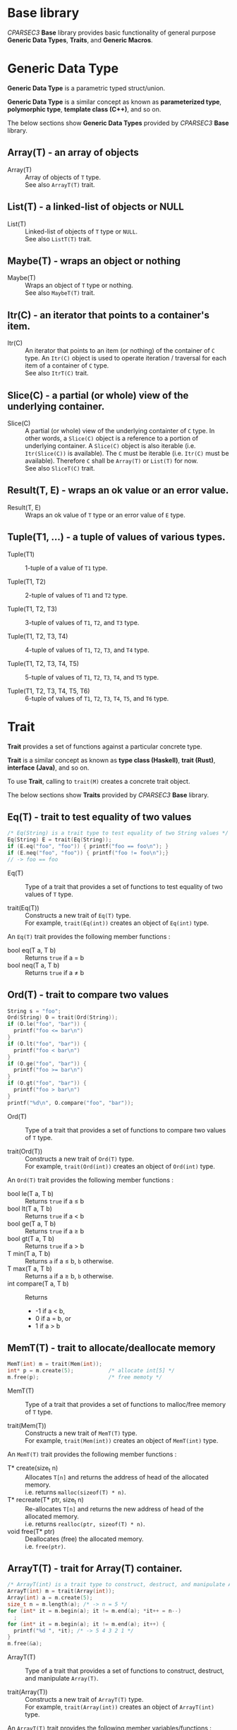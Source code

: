 # -*- coding: utf-8-unix -*-
#+STARTUP: showall indent

* Base library

/CPARSEC3/ *Base* library provides basic functionality of general purpose
*Generic Data Types*, *Traits*, and *Generic Macros*.

* Generic Data Type

*Generic Data Type* is a parametric typed struct/union.

*Generic Data Type* is a similar concept as known as *parameterized type*,
*polymorphic type*, *template class (C++)*, and so on.

The below sections show *Generic Data Types* provided by /CPARSEC3/ *Base*
library.

** Array(T) - an array of objects

- Array(T)        ::
     Array of objects of ~T~ type.\\
     See also ~ArrayT(T)~ trait.

** List(T) - a linked-list of objects or NULL

- List(T)         ::
     Linked-list of objects of ~T~ type or ~NULL~.\\
     See also ~ListT(T)~ trait.

** Maybe(T) - wraps an object or nothing

- Maybe(T)        ::
     Wraps an object of ~T~ type or nothing.\\
     See also ~MaybeT(T)~ trait.

** Itr(C) - an iterator that points to a container's item.

- Itr(C)          ::
     An iterator that points to an item (or nothing) of the container of ~C~
     type. An ~Itr(C)~ object is used to operate iteration / traversal for each
     item of a container of ~C~ type.\\
     See also ~ItrT(C)~ trait.

** Slice(C) - a partial (or whole) view of the underlying container.

- Slice(C)        ::
     A partial (or whole) view of the underlying containter of ~C~ type. In
     other words, a ~Slice(C)~ object is a reference to a portion of underlying
     container. A ~Slice(C)~ object is also iterable (i.e. ~Itr(Slice(C))~ is
     available). The ~C~ must be iterable (i.e. ~Itr(C)~ must be available).
     Therefore ~C~ shall be ~Array(T)~ or ~List(T)~ for now.\\
     See also ~SliceT(C)~ trait.

** Result(T, E) - wraps an ok value or an error value.

- Result(T, E)    ::
     Wraps an ok value of ~T~ type or an error value of ~E~ type.

** Tuple(T1, ...) - a tuple of values of various types.

- Tuple(T1)       ::
     1-tuple of a value of ~T1~ type.

- Tuple(T1, T2)   ::
     2-tuple of values of ~T1~ and ~T2~ type.

- Tuple(T1, T2, T3) ::
     3-tuple of values of ~T1~, ~T2~, and ~T3~ type.

- Tuple(T1, T2, T3, T4) ::
     4-tuple of values of ~T1~, ~T2~, ~T3~, and ~T4~ type.

- Tuple(T1, T2, T3, T4, T5) ::
     5-tuple of values of ~T1~, ~T2~, ~T3~, ~T4~, and ~T5~ type.

- Tuple(T1, T2, T3, T4, T5, T6) ::
     6-tuple of values of ~T1~, ~T2~, ~T3~, ~T4~, ~T5~, and ~T6~ type.

* Trait

*Trait* provides a set of functions against a particular concrete type.

*Trait* is a similar concept as known as *type class (Haskell)*, *trait (Rust)*,
*interface (Java)*, and so on.

To use *Trait*, calling to ~trait(M)~ creates a concrete trait object.

The below sections show *Traits* provided by /CPARSEC3/ *Base* library.

** Eq(T) - trait to test equality of two values

#+begin_src c
  /* Eq(String) is a trait type to test equality of two String values */
  Eq(String) E = trait(Eq(String));
  if (E.eq("foo", "foo")) { printf("foo == foo\n"); }
  if (E.neq("foo", "foo")) { printf("foo != foo\n");}
  // -> foo == foo
#+end_src

- Eq(T)           ::
     Type of a trait that provides a set of functions to test equality of two
     values of ~T~ type.

- trait(Eq(T))    ::
     Constructs a new trait of ~Eq(T)~ type.\\
     For example, ~trait(Eq(int))~ creates an object of ~Eq(int)~ type.

An ~Eq(T)~ trait provides the following member functions :
- bool eq(T a, T b) :: Returns ~true~ if a \equal b
- bool neq(T a, T b) :: Returns ~true~ if a \neq b

** Ord(T) - trait to compare two values

#+begin_src c
  String s = "foo";
  Ord(String) O = trait(Ord(String));
  if (O.le("foo", "bar")) {
    printf("foo <= bar\n")
  }
  if (O.lt("foo", "bar")) {
    printf("foo < bar\n")
  }
  if (O.ge("foo", "bar")) {
    printf("foo >= bar\n")
  }
  if (O.gt("foo", "bar")) {
    printf("foo > bar\n")
  }
  printf("%d\n", O.compare("foo", "bar"));
#+end_src

- Ord(T)          ::
     Type of a trait that provides a set of functions to compare two values of
     ~T~ type.

- trait(Ord(T))   :: 
     Constructs a new trait of ~Ord(T)~ type.\\
     For example, ~trait(Ord(int))~ creates an object of ~Ord(int)~ type.

An ~Ord(T)~ trait provides the following member functions :
- bool le(T a, T b) :: Returns ~true~ if a \le b
- bool lt(T a, T b) :: Returns ~true~ if a \lt b
- bool ge(T a, T b) :: Returns ~true~ if a \ge b
- bool gt(T a, T b) :: Returns ~true~ if a \gt b
- T min(T a, T b)   :: Returns ~a~ if a \le b, ~b~ otherwise.
- T max(T a, T b)   :: Returns ~a~ if a \ge b, ~b~ otherwise.
- int compare(T a, T b) :: Returns
  - -1 if a \lt b,
  - 0 if a \equal b, or
  - 1 if a \gt b

** MemT(T) - trait to allocate/deallocate memory

#+begin_src c
  MemT(int) m = trait(Mem(int));
  int* p = m.create(5);           /* allocate int[5] */
  m.free(p);                      /* free memoty */
#+end_src

- MemT(T)         ::
     Type of a trait that provides a set of functions to malloc/free memory of
     ~T~ type.

- trait(Mem(T))   :: 
     Constructs a new trait of ~MemT(T)~ type.\\
     For example, ~trait(Mem(int))~ creates an object of ~MemT(int)~ type.

An ~MemT(T)~ trait provides the following member functions :
- T* create(size_t n) ::
     Allocates ~T[n]~ and returns the address of head of the allocated memory.\\
     i.e. returns ~malloc(sizeof(T) * n)~.
- T* recreate(T* ptr, size_t n) ::
     Re-allocates ~T[n]~ and returns the new address of head of the allocated
     memory.\\
     i.e. returns ~realloc(ptr, sizeof(T) * n)~.
- void free(T* ptr)   ::
     Deallocates (free) the allocated memory.\\
     i.e. ~free(ptr)~.

** ArrayT(T) - trait for Array(T) container.

#+begin_src c
  /* ArrayT(int) is a trait type to construct, destruct, and manipulate Array(T) */
  ArrayT(int) m = trait(Array(int));
  Array(int) a = m.create(5);
  size_t n = m.length(a); /* -> n = 5 */
  for (int* it = m.begin(a); it != m.end(a); *it++ = n--)
    ;
  for (int* it = m.begin(a); it != m.end(a); it++) {
    printf("%d ", *it); /* -> 5 4 3 2 1 */
  }
  m.free(&a);
#+end_src

- ArrayT(T)       ::
     Type of a trait that provides a set of functions to construct, destruct,
     and manipulate ~Array(T)~.

- trait(Array(T))   :: 
     Constructs a new trait of ~ArrayT(T)~ type.\\
     For example, ~trait(Array(int))~ creates an object of ~ArrayT(int)~ type.

An ~ArrayT(T)~ trait provides the following member variables/functions :
- Array(T) empty         ::
     An empty array.\\
     i.e. 0-length array.
- bool null(Array(T) a) ::
     Returns ~true~ if length of the array ~a~ was 0, ~false~ otherwise.\\
     i.e. returns ~!a.length~
- size_t length(Array(T) a) ::
     Returns the length of the array ~a~.\\
     i.e. returns ~a.length~.
- Array(T) create(size_t n) ::
     Constructs an array of length ~n~.
- void free(Array(T)* pa) ::
     Destructs the array that the ~pa~ points to.\\
     i.e. ~free(pa->data)~.
- T* begin(Array(T) a) ::
     Returns the address of the 1st item of the array ~a~.\\
     i.e. returns ~a.data~.
- T* end(Array(T) a) ::
     Returns the out of bounds address over the last item of the array ~a~.\\
     i.e. returns ~a.data + a.length~.
- void reverse(Array(T)* ptr) ::
     Reverses the order of items in the array that the pointer ~ptr~ points to.
     Note that the ~ptr~ must not be ~NULL~.

** ListT(T) - trait for List(T) container.

#+begin_src c
  ListT(int) m = trait(List(int));
  List(int) xs = m.cons(1, m.cons(2, m.cons(3, m.empty)));
  for (List(int) ys = xs; !m.null(ys); ys = m.tail(ys)) {
    printf("%d ", m.head(ys));    /* -> 1 2 3 */
  }
  m.free(&xs);
#+end_src

- ListT(T)       ::
     Type of a trait that provides a set of functions to construct, destruct,
     and manipulate ~List(T)~.

- trait(List(T))   :: 
     Constructs a new trait of ~ListT(T)~ type.\\
     For example, ~trait(List(int))~ creates an object of ~ListT(int)~ type.

An ~ListT(T)~ trait provides the following member variables/functions :
- List(T) empty         ::
     An empty list.\\
     i.e. ~NULL~
- bool null(List(T) xs) ::
     Returns ~true~ if the list ~xs~ was ~NULL~, ~false~ otherwise.\\
     i.e. returns ~!xs~.
- size_t length(List(T) xs) ::
     Returns the length of the list ~xs~.
- List(T) cons(T x, List(T) xs) ::
     Constructs a linked-list (cons-cell).
- void free(List(T)* pxs) ::
     Destructs the list that the ~pxs~ points to.
- List(T) drop(size_t n, List(T) xs) ::
     Destructs leading at most ~n~ cells of the list ~xs~, and returns
     remaining list.
- T head(List(T) xs) ::
     Returns the head value of the list ~xs~.\\
     i.e. returns ~xs->head~.
- List(T) tail(List(T) xs) ::
     Returns the tail list of the list ~xs~.\\
     i.e. returns ~xs->tail~.
- void reverse(List(T)* ptr) ::
     Reverses the order of items in the list that the pointer ~ptr~ points to.
     Note that the ~ptr~ must not be ~NULL~.

** MaybeT(T) - trait for Maybe(T) container.

#+begin_src c
  /* MaybeT(int) is a trait type to construct and manipulate Maybe(T) */
  MaybeT(int) M = trait(Maybe(int));

  Maybe(int) m = M.just(5);
  assert(M.length(m) == 1);
  assert(!M.null(m));
  assert(!m.none);
  assert(m.value == 5);

  Maybe(int) e = M.empty;
  assert(M.length(e) == 0);
  assert(M.null(e));
  assert(e.none);
  int x = e.value; // undefined behaviour
#+end_src

- MaybeT(T)       ::
     Type of a trait that provides a set of functions to construct and
     manipulate ~Maybe(T)~.

- trait(Maybe(T))   :: 
     Constructs a new trait of ~MaybeT(T)~ type.\\
     For example, ~trait(Maybe(int))~ creates an object of ~MaybeT(int)~ type.

A ~MaybeT(T)~ trait provides the following member variables/functions :
- Maybe(T) empty         ::
     An object that represents nothing.\\
     i.e. ~empty.none~ \equal ~true~.
- bool null(Maybe(T) m) ::
     Returns ~true~ if the ~m~ was nothing, ~false~ otherwise.\\
     i.e. returns ~m.none~
- size_t length(Maybe(T) m) ::
     Returns 0 if the ~m~ was nothing, 1 otherwise.\\
     i.e. returns ~(m.none ? 0 : 1)~.
- Maybe(T) just(T value) ::
     Constructs a Maybe(T) object that represents the ~value~.\\
     i.e. returns ~(Maybe(T)){.none = false, .value = value}~.

** ItrT(C) - trait to construct and manipulate an iterator

#+begin_src c
  Iterable(List(int)) J = trait(Iterable(List(int)));
  ItrT(List(int)) I = trait(Itr(List(int)));
  ListT(int) m = trait(List(int));
  List(int) xs = m.cons(1, m.cons(2, m.cons(3, m.empty)));
  for (Itr(List(int)) it = J.itr(xs); !I.null(it); it = I.next(it)) {
    printf("%d ", I.get(it));    /* -> 1 2 3 */
  }
  m.free(&xs);
#+end_src

- ItrT(C)         ::
     Type of a trait that provides a set of functions to construct and
     manipulate ~Itr(C)~.

- Item(C)         ::
     Type of an item of ~C~ type.
  - *NOTE* : ~Item(C)~ type is a type alias of ~T~ when ~C~ was ~Array(T)~ or
    ~List(T)~.

- trait(Itr(C))   :: 
     Constructs a new trait of ~ItrT(C)~ type.\\
     For example, ~trait(Itr(List(int)))~ creates an object of ~ItrT(List(int))~
     type.

An ~ItrT(C)~ trait provides the following member variables/functions :
- Itr(C) itr(C c) ::
     Constructs an iterator that points to the 1st item (or nothing) of the
     container ~c~. The type of ~c~ shall be a ~Array(T)~ or a ~List(T)~.

- Item(C)* ptr(Itr(C) it) ::
     Returns the pointer to the container's item of that the iterator ~it~
     points to.
  - *NOTE* :
    - ~Item(C)* ptr(Itr(C) it)~ is introduced for easy to implement typical
      iterator.
    - ~ptr(it)~ is called from typical implementation of ~null(it)~, ~get(it)~,
      and ~set(v, it)~.
    - Use ~null(it)~, ~get(it)~, or ~set(v, it)~ instead of ~ptr(it)~ unless you
      have necessary to call ~ptr(it)~.

- Itr(C) next(Itr(C) it) ::
     Returns the iterator that points to the next item (or nothing) of the
     iterator ~it~ points to.\\
     - *NOTE* : If the iterator ~it~ was empty (i.e. ~null(it)~ \equal
       ~`true`~), causes *assertion failed*.

- Itr(C) skip(size_t n, Itr(C) it) ::
     Skips at most `n` items of the ~it~ and returns the iterator followed.
     - *NOTE* : Returns an empty iterator (i.e. an iterator that points to
       nothing), if ~n~ was greater than or equals to the length of the sequence
       represented by the iterator ~it~.

- bool null(Itr(C) it)      :: 
     Returns ~true~ if ~it~ was empty (i.e. ~it~ points to nothing), otherwise
     ~false~.

- Item(C) get(Itr(C) it) ::
     Returns the value of the container's item of that the iterator ~it~ points
     to.

- void set(Item(C) v, Itr(C) it) ::
     Assign the value ~v~ to the container's item of that the iterator ~it~
     points to.


** SliceT(C) - trait to construct and manipulate a slice of container

#+begin_src c
  ListT(int) L = trait(List(int));
  SliceT(List(int)) S = trait(Slice(List(int)));
  Iterable(Slice(List(int))) J = trait(Iterable(Slice(List(int))));
  ItrT(Slice(List(int))) I = trait(Itr(Slice(List(int))));

  List(int) xs = L.cons(1, L.cons(2, L.cons(3, L.cons(4, L.cons(5, L.empty)))));
  Slice(List(int)) s = S.slice(xs, 0, 3);
  for (Itr(Slice(List(int))) it = J.itr(xs); !I.null(it); it = I.next(it)) {
    printf("%d ", I.get(it));    /* -> 1 2 3 */
  }
  m.free(&xs);
#+end_src

- SliceT(C)       ::
     Type of a trait that provides a set of functions to construct and
     manipulate ~Slice(C)~.

- trait(Slice(C)) ::
     Constructs a new trait of ~SliceT(C)~ type.\\
     For example, ~trait(Slice(List(int)))~ creates an object of
     ~SliceT(List(int))~ type.

An ~SliceT(C)~ trait provides the following member variables/functions :
- Slice(C) empty  ::
     An empty slice.

- bool null(Slice(C) s) ::
     Returns ~true~ if the slice ~s~ was empty, ~false~ otherwise.

- size_t length(Slice(C) s) ::
     Returns the length of the slice ~s~.

- Slice(C) slice(C c, int start, int stop) ::
     Constructs a new ~Slice(C)~ object that is a reference to a portion of
     underlying container ~c~ of ~C~ type. Returns an empty ~Slice(C)~ object if
     ~f(start)~ \ge ~f(stop)~. Otherwise, returns a ~Slice(C)~ object refering
     to a range of the ~c~ that starts with index ~f(start)~ (included) and ends
     with index ~f(stop)~ (excluded), where \\
  - ~f(x)~ \equal ~x~ if 0 \le ~x~ \le ~length(c)~
  - ~f(x)~ \equal ~length(c)~ if ~length(c)~ \le ~x~
  - ~f(x)~ \equal ~x~ + ~length(c)~ if ~x~ \lt 0 and 0 \le ~x~ + ~length(c)~
  - ~f(x)~ \equal 0 if ~x~ + ~length(c)~ \lt 0
  - note that always 0 \le ~length(c)~

- void reverse(Slice(C)* ptr) ::
     Reverses the order of items in the range of contaner refered by the slice
     that the pointer ~ptr~ points to. Note that the ~ptr~ must not be ~NULL~.


** Show(T) - trait to represent a value as a string

- *NOTE* : Not implemented yet.

- Show(T)          ::
     Type of a trait that provides a set of functions to represent a value of
     ~T~ type as a ~String~.

- trait(Show(T))   :: 
     Constructs a new trait of ~Show(T)~ type.\\
     For example, ~trait(Show(int))~ creates an object of ~Show(int)~ type.

An ~Show(T)~ trait provides the following member functions :
- String show(T a) :: Returns a ~String~ representation of ~a~.


* Generic Macros

/CPARSEC3/ provides also *Generic Macros* for easy to use various *traits* and
*containers*.

- Pros of Generic Macros ::
     Makes it easy to use various traits and containers.
- Cons of Generic Macros ::
     Needs much more compile time / memory.

The below sections show *Generic Macros* provided by /CPARSEC3/ *Base* library.

** Tests Equality of two objects
- g_eq(a, b)      ::
     Returns ~true~ if ~a~ \equal ~b~, ~false~ otherwise.
- g_neq(a, b)     :: 
     Returns ~true~ if ~a~ \neq ~b~, ~false~ otherwise.

** Tests Ordering of two objects
- g_le(a, b)      ::
     Returns ~true~ if ~a~ \le ~b~, ~false~ otherwise.
- g_lt(a, b)      ::
     Returns ~true~ if ~a~ \lt ~b~, ~false~ otherwise.
- g_ge(a, b)      ::
     Returns ~true~ if ~a~ \ge ~b~, ~false~ otherwise.
- g_gt(a, b)      ::
     Returns ~true~ if ~a~ \gt ~b~, ~false~ otherwise.
- g_min(a, b)     ::
     Returns ~a~ if ~a~ \le ~b~, ~b~ otherwise.
- g_max(a, b)     ::
     Returns ~a~ if ~a~ \ge ~b~, ~b~ otherwise.
- g_cmp(a, b)     ::
  - Returns -1 if ~a~ \lt ~b~
  - Returns 0 if ~a~ \equal ~b~
  - Returns 1 if ~a~ \gt ~b~
- g_compare(a, b) ::
     Same as ~g_cmp(a, b)~.

** Array Constructors, Destructors, and Manipulators
- g_array(T, ...) ::
     Constructs a new ~Array(T)~ object.\\
     For example, ~g_array(int, 1, 2, 3)~ creates a 3 length array.

- g_begin(a)      ::
     Returns the address of the 1st item of the array ~a~.

- g_end(a)        :: 
     Returns the out of bounds address over the last item of the array ~a~.

- g_free(a)       ::
     Destructs the array ~a~.

** List Constructors, Destructors, and Manipulators
- g_list(T, ...)  ::
     Constructs a new ~List(T)~ object.\\
     For example, ~g_list(int, 1, 2, 3)~ creates a 3 length list.

- g_cons(x, xs)   ::
     Constructs a new ~List(T)~ object.\\
     ~x~ shall be a ~T~ and ~xs~ shall be a ~List(T)~.

- g_head(xs)      ::
     Returns the head value of the list ~xs~.

- g_tail(xs)      ::
     Returns the tail list of the list ~xs~.

- g_drop(n, xs)   ::
     Destructs leading at most ~n~ cells of the list ~xs~, and returns remaining
     list.

- g_free(xs)      ::
     Destructs the list ~xs~.

** Slice Constructors
- g_slice(c, start, stop) ::
     Constructs a new ~Slice(C)~ object that is a reference to a portion of
     underlying container ~c~ of ~C~ type. Returns an empty ~Slice(C)~ object if
     ~f(start)~ \ge ~f(stop)~. Otherwise, returns a ~Slice(C)~ object refering
     to a range of the ~c~ that starts with index ~f(start)~ (included) and ends
     with index ~f(stop)~ (excluded), where \\
  - ~f(x)~ \equal ~x~ if 0 \le ~x~ \le ~length(c)~
  - ~f(x)~ \equal ~length(c)~ if ~length(c)~ \le ~x~
  - ~f(x)~ \equal ~x~ + ~length(c)~ if ~x~ \lt 0 and 0 \le ~x~ + ~length(c)~
  - ~f(x)~ \equal 0 if ~x~ + ~length(c)~ \lt 0
  - note that always 0 \le ~length(c)~

- g_slice(c, n) ::
     Same as ~g_slice(c, 0, n)~. This is a syntax sugar to construct
     a slice that refers the leading portion of the container.

** Container Length
- g_null(c)       ::
     Returns ~true~ if ~c~ was empty, otherwise ~false~.\\
     ~c~ shall be an ~Array(T)~, ~List(T)~, ~Maybe(T)~, ~Slice(Array(T))~, or
     ~Slice(List(T))~. (see also ~g_null(it)~)

- g_length(c)     ::
     Returns length of the container ~c~.\\
     ~c~ shall be an ~Array(T)~, ~List(T)~, ~Maybe(T)~, ~Slice(Array(T))~, or
     ~Slice(List(T))~.

** Reverse order
- g_reverse(c)    ::
     Reverses the order of items in the ~c~. Note that the ~c~ must be a
     lvalue.\\
     ~c~ shall be an ~Array(T)~, ~List(T)~, ~Slice(Array(T))~, or
     ~Slice(List(T))~.

** Iterator
- g_itr(c)        ::
     Constructs an iterator ~Itr(C)~ object.\\
     ~c~ shall be an ~Array(T)~, ~List(T)~, ~Slice(Array(T))~, or
     ~Slice(List(T))~.

- g_null(it)      :: 
     Returns ~true~ if ~it~ was empty, otherwise ~false~.\\
     ~it~ shall be an ~Itr(Array(T))~, ~Itr(List(T))~, ~Itr(Slice(Array(T))~, or
     ~Itr(Slice(List(T))~. (see also ~g_null(c)~)

- g_next(it)      ::
     Returns the next iterator of the ~it~.\\
     ~it~ shall be an ~Itr(Array(T))~, ~Itr(List(T))~, ~Itr(Slice(Array(T))~, or
     ~Itr(Slice(List(T))~.

- g_skip(n, it)      ::
     Skips at most `n` items of the ~it~ and returns the iterator followed.\\
     ~it~ shall be an ~Itr(Array(T))~, ~Itr(List(T))~, ~Itr(Slice(Array(T))~, or
     ~Itr(Slice(List(T))~.

- g_get(it)       ::
     Returns the value of container's item of that the iterator ~it~ points
     to.\\
     ~it~ shall be an ~Itr(Array(T))~, ~Itr(List(T))~, ~Itr(Slice(Array(T))~, or
     ~Itr(Slice(List(T))~.

- g_set(v, it)    ::
     Assign the value ~v~ to the container's item of that the iterator ~it~
     points to.\\
     ~it~ shall be an ~Itr(Array(T))~, ~Itr(List(T))~, ~Itr(Slice(Array(T))~, or
     ~Itr(Slice(List(T))~, thus ~v~ shall be a ~T~.

** For-Loop /(GCC only)/
- g_for(it, c)    ::
     Expanded to ~for (__auto_type it = g_itr(c); !g_null(it); it = g_next(it))~.\\
     ~it~ is the name of variable to be used as an iterator, ~c~ shall be an
     ~Array(T)~, ~List(T)~, ~Slice(Array(T))~, or ~Slice(List(T))~.
  - *NOTE* : Available if and only if ~__GNUC__~ was defined.

- g_for(it, c, step) ::
     Expanded to ~for (__auto_type it = g_itr(c); !g_null(it); it = g_skip(step, it))~.\\
     ~it~ is the name of variable to be used as an iterator, ~c~ shall be an
     ~Array(T)~, ~List(T)~, ~Slice(Array(T))~, or ~Slice(List(T))~.
  - *NOTE* : Available if and only if ~__GNUC__~ was defined.


** Structured bindings (multiple assignment) /(GCC only)/
- g_bind((a,b,...), t) ::
     Expanded to ~__auto_type a = t.e1; __auto_type b = t.e2; ...~.\\
     ~(a,b,...)~ is a list of the name of variables to be defined. ~t~ is a
     tuple. For each item in the tuple ~t~, the item is assigned to the variable
     in the given list in order. If a variable in the list was not specified,
     the corresponding assignment is omitted.
  - *NOTE* : Available if and only if ~__GNUC__~ was defined.

#+begin_src c
{
  g_bind((a,b,c), (Tuple(int, char, String)){1, 'X', "hello"});
  // -> __auto_type a = 1; __auto_type b = 'X'; __auto_type c = "hello";
}
{
  g_bind((a,b), (Tuple(int, char, String)){1, 'X', "hello"});
  // -> __auto_type a = 1; __auto_type b = 'X';
}
{
  g_bind(a, (Tuple(int, char, String)){1, 'X', "hello"});
  // -> __auto_type a = 1;
}
{
  g_bind((a,,c), (Tuple(int, char, String)){1, 'X', "hello"});
  // -> __auto_type a = 1; __auto_type c = "hello";
}
#+end_src


** RAII (Resource Acquisition Is Initialization) /GCC only/
- g_scoped(C) c = ...;     ::
     Declares/defines a variable ~c~ of type ~C~ as a *RAII* object that will be
     automatically deallocated when leave the current scope.\\
     ~C~ shall be ~Array(T)~ or ~List(T)~.
  - *NOTE* : Available if and only if ~__GNUC__~ was defined.

#+begin_src c
  void foo(void) {
    g_scoped(Array(int)) a = g_array(int, 1, 2, 3, 4, 5);
    // do something...
  } // at here, g_free(a) is automatically called before leaving the function.
#+end_src
